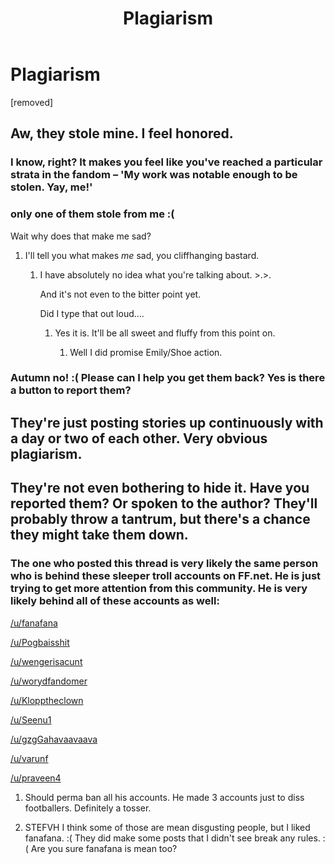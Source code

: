 #+TITLE: Plagiarism

* Plagiarism
:PROPERTIES:
:Author: Pogbaisshit
:Score: 0
:DateUnix: 1519380535.0
:DateShort: 2018-Feb-23
:FlairText: Discussion
:END:
[removed]


** Aw, they stole mine. I feel honored.
:PROPERTIES:
:Author: AutumnSouls
:Score: 2
:DateUnix: 1519394387.0
:DateShort: 2018-Feb-23
:END:

*** I know, right? It makes you feel like you've reached a particular strata in the fandom -- 'My work was notable enough to be stolen. Yay, me!'
:PROPERTIES:
:Author: wordhammer
:Score: 1
:DateUnix: 1519395042.0
:DateShort: 2018-Feb-23
:END:


*** only one of them stole from me :(

Wait why does that make me sad?
:PROPERTIES:
:Author: TE7
:Score: 1
:DateUnix: 1519395869.0
:DateShort: 2018-Feb-23
:END:

**** I'll tell you what makes /me/ sad, you cliffhanging bastard.
:PROPERTIES:
:Author: AutumnSouls
:Score: 2
:DateUnix: 1519396603.0
:DateShort: 2018-Feb-23
:END:

***** I have absolutely no idea what you're talking about. >.>.

And it's not even to the bitter point yet.

Did I type that out loud....
:PROPERTIES:
:Author: TE7
:Score: 3
:DateUnix: 1519396920.0
:DateShort: 2018-Feb-23
:END:

****** Yes it is. It'll be all sweet and fluffy from this point on.
:PROPERTIES:
:Author: AutumnSouls
:Score: 1
:DateUnix: 1519397744.0
:DateShort: 2018-Feb-23
:END:

******* Well I did promise Emily/Shoe action.
:PROPERTIES:
:Author: TE7
:Score: 1
:DateUnix: 1519399251.0
:DateShort: 2018-Feb-23
:END:


*** Autumn no! :( Please can I help you get them back? Yes is there a button to report them?
:PROPERTIES:
:Score: 0
:DateUnix: 1519400470.0
:DateShort: 2018-Feb-23
:END:


** They're just posting stories up continuously with a day or two of each other. Very obvious plagiarism.
:PROPERTIES:
:Author: Esarathon
:Score: 1
:DateUnix: 1519381896.0
:DateShort: 2018-Feb-23
:END:


** They're not even bothering to hide it. Have you reported them? Or spoken to the author? They'll probably throw a tantrum, but there's a chance they might take them down.
:PROPERTIES:
:Author: Izzyaro
:Score: 1
:DateUnix: 1519382643.0
:DateShort: 2018-Feb-23
:END:

*** The one who posted this thread is very likely the same person who is behind these sleeper troll accounts on FF.net. He is just trying to get more attention from this community. He is very likely behind all of these accounts as well:

[[/u/fanafana]]

[[/u/Pogbaisshit]]

[[/u/wengerisacunt]]

[[/u/worydfandomer]]

[[/u/Klopptheclown]]

[[/u/Seenu1]]

[[/u/gzgGahavaavaava]]

[[/u/varunf]]

[[/u/praveen4]]
:PROPERTIES:
:Author: stefvh
:Score: 5
:DateUnix: 1519384312.0
:DateShort: 2018-Feb-23
:END:

**** Should perma ban all his accounts. He made 3 accounts just to diss footballers. Definitely a tosser.
:PROPERTIES:
:Author: Arsenal_49_Spurs_0
:Score: 3
:DateUnix: 1519387214.0
:DateShort: 2018-Feb-23
:END:


**** STEFVH I think some of those are mean disgusting people, but I liked fanafana. :( They did make some posts that I didn't see break any rules. :( Are you sure fanafana is mean too?
:PROPERTIES:
:Score: -1
:DateUnix: 1519400606.0
:DateShort: 2018-Feb-23
:END:
